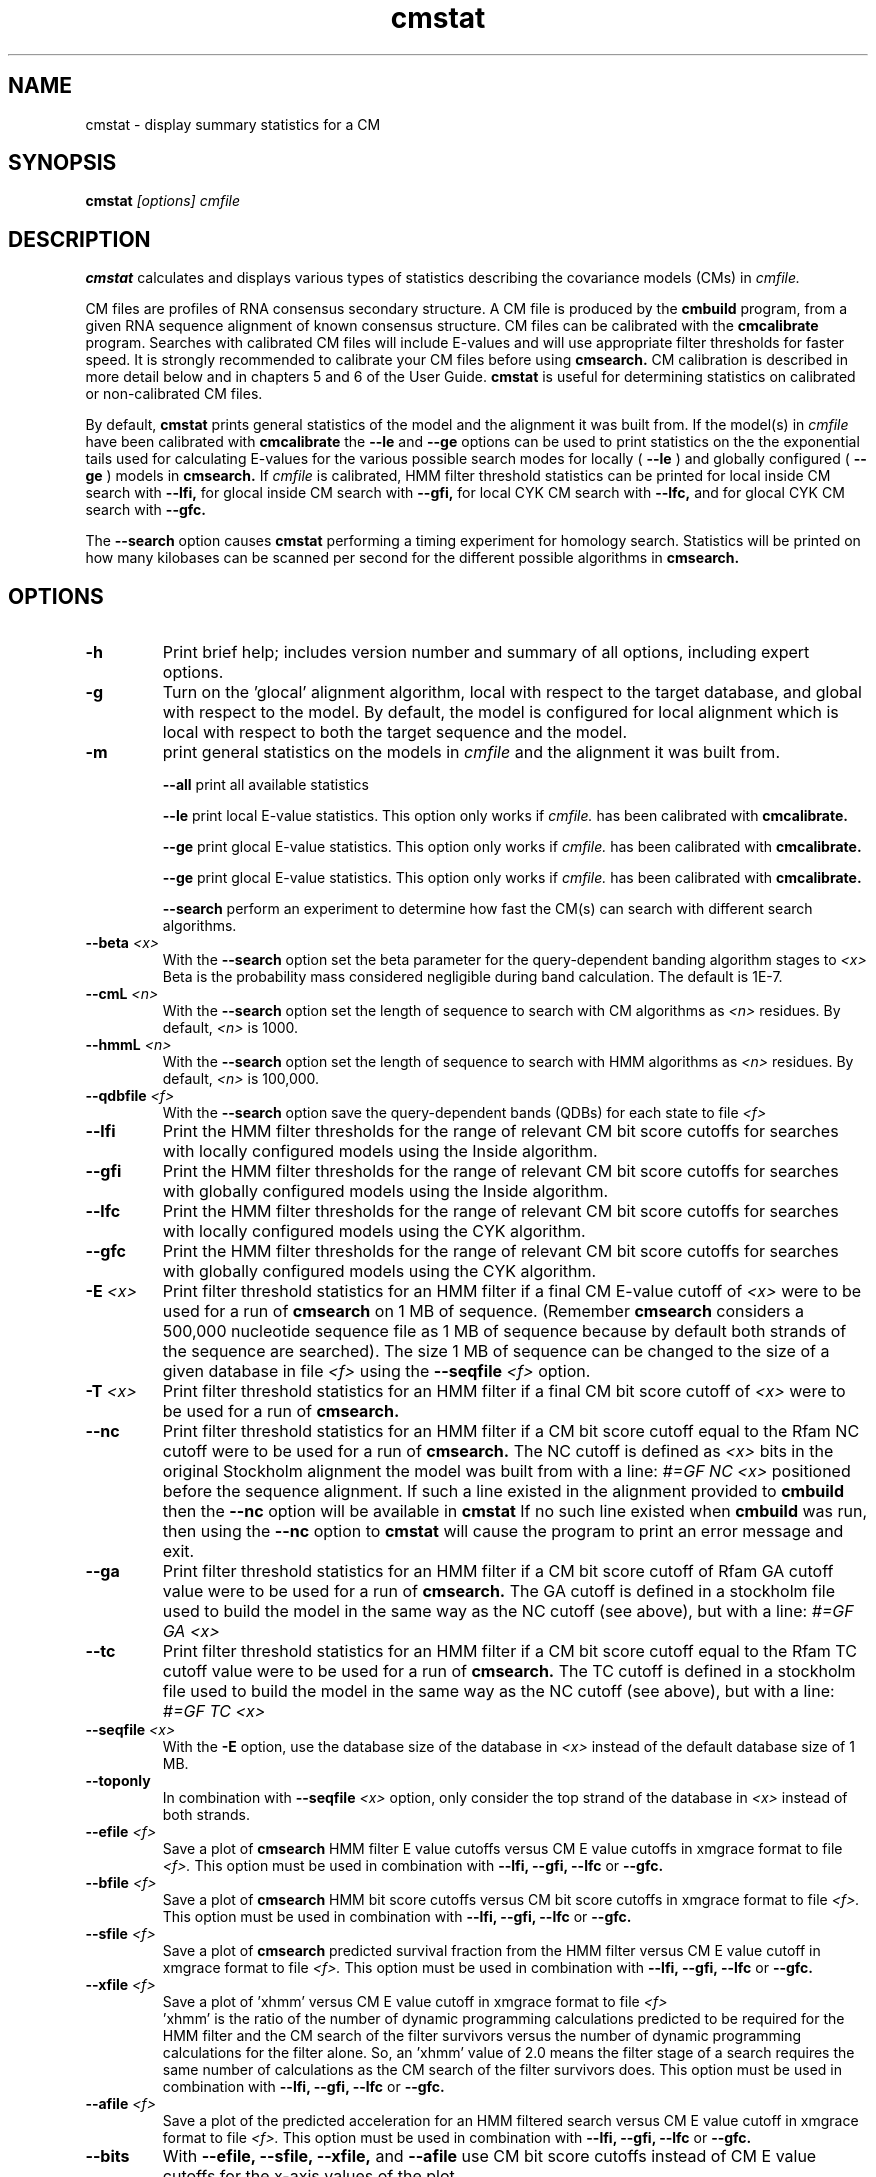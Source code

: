 .TH "cmstat" 1 "@RELEASEDATE@" "@PACKAGE@ @RELEASE@" "@PACKAGE@ Manual"

.SH NAME
.TP 
cmstat - display summary statistics for a CM

.SH SYNOPSIS
.B cmstat
.I [options]
.I cmfile

.SH DESCRIPTION

.B cmstat
calculates and displays various types of statistics describing the 
covariance models (CMs) in
.I cmfile. 

.PP
CM files are profiles of RNA consensus secondary structure. A
CM file is produced by the 
.B cmbuild 
program, from a given RNA sequence alignment of known 
consensus structure.
CM files can be calibrated with the 
.B cmcalibrate 
program. Searches with calibrated CM files will include
E-values and will use appropriate filter thresholds for
faster speed. It is strongly recommended to calibrate your 
CM files before using 
.B cmsearch.
CM calibration is described in more detail below
and in chapters 5 and 6 of the User Guide.
.B cmstat
is useful for determining statistics on calibrated or
non-calibrated CM files.

By default,
.B cmstat
prints general statistics of the model and the alignment it was built
from. If the model(s) in 
.I cmfile
have been calibrated with 
.B cmcalibrate
the 
.B --le
and
.B --ge
options can be used to print statistics on the 
the exponential tails used for calculating E-values for the various
possible search modes for locally (
.B --le
) and globally configured (
.B --ge
) models in
.B cmsearch.
If 
.I cmfile
is calibrated, HMM filter threshold statistics can be printed for 
local inside CM search with 
.B --lfi,
for glocal inside CM search with
.B --gfi,
for local CYK CM search with 
.B --lfc, 
and for glocal CYK CM search with 
.B --gfc.

The
.B --search
option causes
.B cmstat
performing a timing experiment for homology search. Statistics will be
printed on how many kilobases can be scanned per second for the
different possible algorithms in
.B cmsearch.


.SH OPTIONS

.TP
.B -h
Print brief help; includes version number and summary of
all options, including expert options.

.TP
.B -g 
Turn on the 'glocal' alignment algorithm, local with respect to the
target database, and global with respect to the model. By default, 
the model is configured for local alignment which is local with respect to
both the target sequence and the model. 

.TP
.B -m 
print general statistics on the models in 
.I cmfile 
and the alignment it was built from.

.B --all
print all available statistics 

.B --le
print local E-value statistics. This option only works if 
.I cmfile. 
has been calibrated with 
.B cmcalibrate.

.B --ge
print glocal E-value statistics. This option only works if 
.I cmfile. 
has been calibrated with 
.B cmcalibrate.

.B --ge
print glocal E-value statistics. This option only works if 
.I cmfile. 
has been calibrated with 
.B cmcalibrate.

.B --search
perform an experiment to determine how fast the CM(s) can search with
different search algorithms.

.TP 
.BI --beta " <x>"
With the 
.B --search 
option set the beta parameter for the query-dependent banding
algorithm stages to  
.I <x>
. 
Beta is the probability
mass considered negligible during band calculation. 
The default is 1E-7.

.TP 
.BI --cmL " <n>"
With the 
.B --search 
option set the length of sequence to search with CM algorithms as 
.I <n>
residues. By default, 
.I <n>
is 1000.

.TP 
.BI --hmmL " <n>"
With the 
.B --search 
option set the length of sequence to search with HMM algorithms as 
.I <n>
residues. By default, 
.I <n> 
is 100,000.

.TP 
.BI --qdbfile " <f>"
With the 
.B --search 
option save the query-dependent bands (QDBs) for each state to 
file 
.I <f>
.

.TP 
.B --lfi
Print the HMM filter thresholds for the range of relevant CM bit score
cutoffs for searches with locally configured models using the Inside algorithm.

.TP 
.B --gfi
Print the HMM filter thresholds for the range of relevant CM bit score
cutoffs for searches with globally configured models using the Inside algorithm.

.TP 
.B --lfc
Print the HMM filter thresholds for the range of relevant CM bit score
cutoffs for searches with locally configured models using the CYK algorithm.

.TP 
.B --gfc
Print the HMM filter thresholds for the range of relevant CM bit score
cutoffs for searches with globally configured models using the CYK algorithm.

.TP 
.BI -E " <x>"
Print filter threshold statistics for an HMM filter if a final CM E-value
cutoff of
.I <x>
were to be used for a run of 
.B cmsearch 
on 1 MB of sequence. (Remember 
.B cmsearch 
considers a 500,000 nucleotide
sequence file as 1 MB of sequence because by default 
both strands of the sequence are searched).
The size 1 MB of sequence can be changed to the size of a given
database in file
.I <f>
using the 
.BI --seqfile " <f>" 
option.

.TP 
.BI -T " <x>"
Print filter threshold statistics for an HMM filter if a final CM bit
score cutoff of
.I <x>
were to be used for a run of 
.B cmsearch. 

.TP 
.B --nc
Print filter threshold statistics for an HMM filter if a CM bit score cutoff
equal to the Rfam NC cutoff were to be used for a run of 
.B cmsearch.
The NC cutoff is defined as 
.I <x>
bits in the original
Stockholm alignment the model was built from 
with a line:
.I "#=GF NC <x>"
positioned before the sequence alignment. If such a line existed in the
alignment provided to 
.B cmbuild
then the 
.B --nc
option will be available in 
.B cmstat
If no such line existed when
.B cmbuild
was run, then using the
.B --nc 
option to 
.B cmstat
will cause the program to print an error message and exit.

.TP 
.B --ga
Print filter threshold statistics for an HMM filter if a CM bit score
cutoff of Rfam GA cutoff value were to be used for a run of
.B cmsearch.
The GA cutoff is defined in a stockholm
file used to build the model in the same way as the NC cutoff (see above),
but with a line:
.I "#=GF GA <x>"
.

.TP 
.B --tc
Print filter threshold statistics for an HMM filter if a CM bit score
cutoff equal to the Rfam TC cutoff value were to be used for a run of
.B cmsearch.
The TC cutoff is defined in a stockholm
file used to build the model in the same way as the NC cutoff (see above),
but with a line:
.I "#=GF TC <x>"
.

.TP 
.BI --seqfile " <x>"
With the 
.B "-E"
option, use the database size of the database in
.I <x> 
instead of the default database size of 1 MB.
.

.TP 
.B --toponly
In combination with 
.BI --seqfile " <x>"
option, only consider the top strand of the database in
.I <x> 
instead of both strands.

.TP 
.BI --efile " <f>"
Save a plot of 
.B cmsearch 
HMM filter E value cutoffs versus CM E value cutoffs in 
xmgrace format to file
.I <f>.
This option must be used in combination with
.B --lfi, --gfi, --lfc
or 
.B --gfc.

.TP 
.BI --bfile " <f>"
Save a plot of 
.B cmsearch 
HMM bit score cutoffs versus CM bit score cutoffs in 
xmgrace format to file
.I <f>.
This option must be used in combination with 
.B --lfi, --gfi, --lfc
or 
.B --gfc.

.TP 
.BI --sfile " <f>"
Save a plot of 
.B cmsearch 
predicted survival fraction from the HMM filter versus CM
E value cutoff in xmgrace format to file
.I <f>.
This option must be used in combination with 
.B --lfi, --gfi, --lfc
or 
.B --gfc.

.TP 
.BI --xfile " <f>"
Save a plot of 'xhmm' versus CM
E value cutoff in xmgrace format to file
.I <f>
 'xhmm' is the ratio of the number of dynamic programming calculations
predicted to be required for the HMM filter and the CM search of the
filter survivors versus the number of dynamic programming calculations
for the filter alone. So, an 'xhmm' value of 2.0 means the filter
stage of a search requires the same number of calculations as the CM search
of the filter survivors does.
This option must be used in combination with 
.B --lfi, --gfi, --lfc
or 
.B --gfc.

.TP 
.BI --afile " <f>"
Save a plot of the predicted acceleration for an HMM filtered search versus 
CM E value cutoff in xmgrace format to file
.I <f>.
This option must be used in combination with 
.B --lfi, --gfi, --lfc
or 
.B --gfc.

.TP 
.BI --bits
With 
.B --efile, --sfile, --xfile, 
and 
.B --afile 
use CM bit score cutoffs instead of CM E value cutoffs for the x-axis
values of the plot.





Print filter threshold statistics for an HMM filter if a final bit
score  cutoff of
.I <x>
were to be used for a run of 
.B cmsearch. 


. 
Beta is the probability
mass considered negligible during band calculation. 
The default is 1E-7.

.TP
.BI --forecast " <n>"
Predict the running time of the calibration for 
.I cmfile 
and provided options
and exit, DO NOT perform the calibration. 
The predictions should be used as rough
estimates. The value 
.I <n>
is the number of processors the calibration will be run on, so 
.I <n>
equal to 1 is appropriate unless you will run 
.B cmcalibrate
in parallel with MPI.

.SH EXPERT OPTIONS

.TP
.BI --exp-T " <x>"
Set the bit score cutoff for collecting hits for exponential tail
fitting to 
.I <x>.
By default, the cutoff is negative infinity, so all non-overlapping
hits are collected. Only use this option if you really know what
you're doing.

.TP
.BI --exp-cmL " <x>"
Set the length of random sequence to search for the CM exponential
tail fits to 
.I <x> 
megabases (Mb). By default, 
.I <x> is
1 Mb. Searching more sequences will make the exponential tail fits
more precise, but will take longer: using 
.I <x> 
of 2 instead of the default of 1 will cause the running time of
.B cmcalibrate 
to roughly double.

.TP
.BI --exp-fract " <x>"
Set the HMM/CM fraction of dynamic programming calculations to 
.I <x>.
By default, 
.I <x>
is 0.10. 
For more information, see the explanation regarding sequence lengths
for E-value calibration above before the Options section.

.TP
.BI --exp-hmmLn " <x>"
Set the minimum random sequence length to search when determining HMM
E-values to 
.I <x>
megabases (Mb). By default, 
.I <x>
is 10.0.
For more information, see the explanation regarding sequence lengths
for E-value calibration above before the Options section.

.TP
.BI --exp-hmmLx " <x>"
Set the maximum random sequence length to search when determining HMM
E-values to  
.I <x>
megabases (Mb). By default, 
.I <x>
is 1000.0.
For more information, see the explanation regarding sequence lengths
for E-value calibration above before the Options section.

.TP
.BI --exp-tailp " <x>"
During E-value calibration, by default an exponential tail is fit to
the 0.01 (1\%) right tail of the histogram of scores from random
sequence. The value of 0.01 can be changed to 
.I <x>
with the
.BI --exp-tailp " <x>"
option.

.TP
.BI --exp-beta " <x>"
During E-value calibration, by default query-dependent banding (QDB)
is NOT used to accelerate the CM search algorithms. 
To turn QDB on with a beta tail loss parameter of 
.I <x>
use the 
.BI --exp-beta " <x>"
option. The beta parameter is the amount of probability mass excluded
during band calculation, higher values of beta give greater speedups
but sacrifice more accuracy than lower values. A recommended value is
1E-7 (0.00001\%).  QDB is explained in more detail in the manual page
for 
.B cmsearch 
and in (Nawrocki and Eddy, PLoS Computational Biology 3(3): e56). 

.TP 
.BI --exp-gc " <f>"
During E-value calibration, the random sequences are generated to follow
a specific GC content distribution. By default, 10 Kb sequences are
generated, each sequence following a different GC content. The GC
contents are sampled from a hard-coded distribution of GC percentages
in 100 nucleotide, non-overlapping windows in real genomic
sequence. This distribution of GC percentages can be replaced by the
empirical GC distribution of 100 nucleotide windows present in the
database in file
.I " <f>" 
using the 
.BI --exp-gc " <f>"
option. This is a useful option if you want to calibrate your model to
search only the specific database
.I " <f>"
and especially useful if 
.I " <f>"
has skewed GC content.

.TP 
.BI --exp-pfile " <f>"
Use the GC partitions defined in the file
.I " <f>"
during E-value calibration. A different exponential tail will be fit
for each partition. For more information on this option and
formatting of the file 
.I " <f>" 
see the User Guide. FINISH ME!

.TP 
.BI --exp-pfile " <f>"
Use the GC partitions defined in the file
.I " <f>"
during E-value calibration. A different exponential tail will be fit
for each partition. For more information on this option and
formatting of the file 
.I " <f>" 
see the User Guide. FINISH ME!

.TP 
.BI --exp-hfile " <f>"
Save the histograms fit for the E-value calibration to file
.I <f>.
The format of this file is two tab delimited columns. The first column
is the x-axis values of bit scores of each bin. The second column is the y-axis
values of number of hits per bin. Each series is delimited by a line
with a single character "&". The file will contain one series for each
exponential tail fit, i.e. one series of empirical data for each line of output from
.B cmcalibrate
that begins with "exp tail".

.TP 
.BI --exp-sfile " <f>"
Save a survival plot for the E-value calibration to file
.I <f>.
The format of this file is two tab delimited columns. The first column
is the x-axis values of bit scores of each bin. The second column is the y-axis
values of fraction of hits that meet or exceed the score for each
bin. Each series is delimited by a line with a single character "&". 
The file will contain one series of empirical data for each
exponential tail fit, i.e. one series for each line of output from
.B cmcalibrate
that begins with "exp tail".

.TP 
.BI --exp-qqfile " <f>"
Save a quantile-quantile plot for the E-value calibration to file
.I <f>.
The format of this file is two tab delimited columns. The first column
is the x-axis values, and the second column is the y-axis
values. The distance of the points from the identity line (y=x) is a
measure of how good the exponential tail fit is, the closer the points
are to the identity line, the better the fit is.
Each series is delimited by a line with a single character "&". 
The file will contain one series of empirical data for each
exponential tail fit, i.e. one series for each line of output from
.B cmcalibrate
that begins with "exp tail".


.TP 
.BI --exp-ffile " <f>"
Save statistics on the exponential tail statistics to file
.I <f>.
The file will contain the lambda and mu values for exponential tails 
fit to tails of different sizes. For example, by default
.B cmcalibrate 
fits exponential tails to the rightmost 0.01 (1\%) of the score histogram and
stores the parameters of that exponential tail to the CM file.
(The value of 0.01 can be changed to 
.I <x>
with the 
.BI --exp-tailp " <x>"
option).
When 
.BI --exp-ffile " <f>" 
is used the file
.I " <f>" 
will include the exponential tail parameters for fits to various
fractions of the histogram tail, instead of just to 0.01.


.TP 
.BI --fil-N " <n>"
Set the number of sequences sampled and searched for the HMM filter
threshold calibration to 
.I <n>.
By default, 
.I <n>
is 10,000.

.TP 
.BI --fil-F " <x>"
Set the fraction of sample sequences the HMM filter must be able to
recognize, and allow to survive, to 
.I <x>,
where 
.I <x>
is a positive real number less than or equal to 1.0.
By default,
.I <x>
is 0.99.

.TP 
.BI --fil-xhmm " <x>"
Set the target number of dynamic programming calculations for a HMM
filtered CM QDB search with beta = 1E-7 to 
.I <x>
times the number of calculations required to do an HMM search. 
By default,
.I <x>
is 2.0. 

.TP 
.BI --fil-nonbanded
Turn off HMM banding for the HMM filter threshold calibration. By
default, HMM banding is on. 

.TP 
.BI --fil-tau " <x>"
Set the tail loss probability during HMM band calculation for HMM
filter threshold calibration to 
.I <x>. 
This is the amount of probability mass within the HMM posterior
probabilities that is considered negligible. The default value is 1E-7.
In general, higher values will result in greater acceleration, but
increase the chance of missing the optimal alignment due to the HMM
bands. 

.TP 
.B --fil-aln2bands
When calculating HMM bands, use an HMM alignment algorithm instead of
an HMM search algorithm. In general, using this option will result in
greater acceleration, but will increase the chance of missing the
optimal alignment. This is experimental, use at your own risk.

.TP 
.B --fil-gemit
During HMM filter calibration, always sample sequences from a globally
configured CM, even when calibrating local modes. By default,
sequences are sampled from a globally configured CM when calibrating
the global search modes, and sampled from a locally configured CM
when calibrating the local search modes.
	
.TP 
.BI --fil-dfile " <f>"
Save statistics on filter threshold calibration, including HMM and CM scores for all sampled sequences,
to file 
.I <f>.
This option does not work in combination with the 
.B --exp-pfile 
option.
	
.TP 
.BI --fil-dfile " <f>"
Save statistics on filter threshold calibration to file 
.I <f>.
This option does not work in combination with the 
.B --exp-pfile 
option.
	
.TP
.BI --stall
Stall the program immediately after starting up to allow a user
to attach a debugging tool such as gdb to the process.
Developed for debugging under MPI parallelization, which is turned on
with the 
.B --mpi
option.  This option will only be available if @PACKAGE@ has been configured
and built with the "--enable-mpi" flag (see User's Guide for details).

.TP
.BI --mxsize " <x>"
Set the maximum allowable DP matrix size to 
.I <x>
megabytes. By default this size is 2,048 Mb. 
This should be large enough for the vast majority of calibrations,
however if it is not 
.B cmcalibrate
will exit prematurely and report an error message that 
the matrix exceeded it's maximum allowable size. In this case, the
.B --mxsize 
can be used to raise the limit.

.TP
.BI --mpi
Run as an MPI parallel program. This option will only be available if
@PACKAGE@ 
has been configured and built with the "--enable-mpi" flag (see User's
Guide for details).

